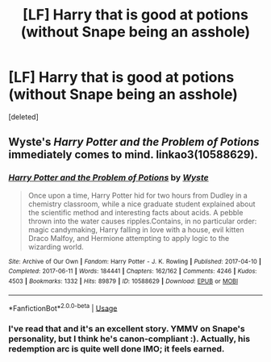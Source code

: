 #+TITLE: [LF] Harry that is good at potions (without Snape being an asshole)

* [LF] Harry that is good at potions (without Snape being an asshole)
:PROPERTIES:
:Score: 9
:DateUnix: 1553378578.0
:DateShort: 2019-Mar-24
:FlairText: Request
:END:
[deleted]


** Wyste's /Harry Potter and the Problem of Potions/ immediately comes to mind. linkao3(10588629).
:PROPERTIES:
:Score: 11
:DateUnix: 1553383352.0
:DateShort: 2019-Mar-24
:END:

*** [[https://archiveofourown.org/works/10588629][*/Harry Potter and the Problem of Potions/*]] by [[https://www.archiveofourown.org/users/Wyste/pseuds/Wyste][/Wyste/]]

#+begin_quote
  Once upon a time, Harry Potter hid for two hours from Dudley in a chemistry classroom, while a nice graduate student explained about the scientific method and interesting facts about acids. A pebble thrown into the water causes ripples.Contains, in no particular order: magic candymaking, Harry falling in love with a house, evil kitten Draco Malfoy, and Hermione attempting to apply logic to the wizarding world.
#+end_quote

^{/Site/:} ^{Archive} ^{of} ^{Our} ^{Own} ^{*|*} ^{/Fandom/:} ^{Harry} ^{Potter} ^{-} ^{J.} ^{K.} ^{Rowling} ^{*|*} ^{/Published/:} ^{2017-04-10} ^{*|*} ^{/Completed/:} ^{2017-06-11} ^{*|*} ^{/Words/:} ^{184441} ^{*|*} ^{/Chapters/:} ^{162/162} ^{*|*} ^{/Comments/:} ^{4246} ^{*|*} ^{/Kudos/:} ^{4503} ^{*|*} ^{/Bookmarks/:} ^{1332} ^{*|*} ^{/Hits/:} ^{89879} ^{*|*} ^{/ID/:} ^{10588629} ^{*|*} ^{/Download/:} ^{[[https://archiveofourown.org/downloads/10588629/Harry%20Potter%20and%20the.epub?updated_at=1545136568][EPUB]]} ^{or} ^{[[https://archiveofourown.org/downloads/10588629/Harry%20Potter%20and%20the.mobi?updated_at=1545136568][MOBI]]}

--------------

*FanfictionBot*^{2.0.0-beta} | [[https://github.com/tusing/reddit-ffn-bot/wiki/Usage][Usage]]
:PROPERTIES:
:Author: FanfictionBot
:Score: 3
:DateUnix: 1553383384.0
:DateShort: 2019-Mar-24
:END:


*** I've read that and it's an excellent story. YMMV on Snape's personality, but I think he's canon-compliant :). Actually, his redemption arc is quite well done IMO; it feels earned.
:PROPERTIES:
:Author: thrawnca
:Score: 1
:DateUnix: 1553514088.0
:DateShort: 2019-Mar-25
:END:
